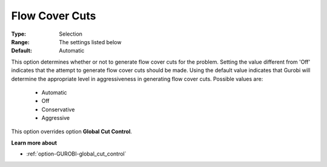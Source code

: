.. _option-GUROBI-flow_cover_cuts:


Flow Cover Cuts
===============



:Type:	Selection	
:Range:	The settings listed below	
:Default:	Automatic	



This option determines whether or not to generate flow cover cuts for the problem. Setting the value different from 'Off' indicates that the attempt to generate flow cover cuts should be made. Using the default value indicates that Gurobi will determine the appropriate level in aggressiveness in generating flow cover cuts. Possible values are:



    *	Automatic
    *	Off
    *	Conservative
    *	Aggressive




This option overrides option **Global Cut Control**.





**Learn more about** 

*	:ref:`option-GUROBI-global_cut_control`  



